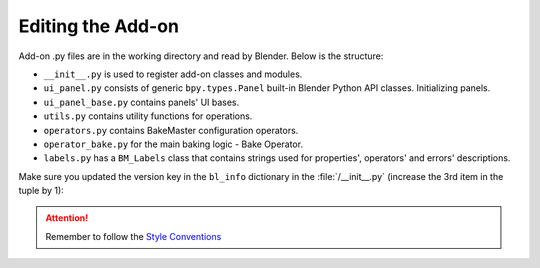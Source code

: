 ==================
Editing the Add-on
==================

Add-on .py files are in the working directory and read by Blender. Below is the structure:

- ``__init__.py`` is used to register add-on classes and modules.
- ``ui_panel.py`` consists of generic ``bpy.types.Panel`` built-in Blender Python API classes. Initializing panels.
- ``ui_panel_base.py`` contains panels' UI bases.
- ``utils.py`` contains utility functions for operations.
- ``operators.py`` contains BakeMaster configuration operators.
- ``operator_bake.py`` for the main baking logic - Bake Operator.
- ``labels.py`` has a ``BM_Labels`` class that contains strings used for properties', operators' and errors' descriptions.

Make sure you updated the version key in the ``bl_info`` dictionary in the :file:`/__init__.py` (increase the 3rd item in the tuple by 1):

.. code-block:: python
    :lineno-start: 17
    :emphasize-lines: 6

    ...
    bl_info = {
        "name" : "BakeMaster",
        "description" : "Bake various PBR-based or Cycles maps with ease and comfort",
        "author" : "kemplerart",
        "version" : (1, 0, 0), # (1, 0, 0) -> (1, 0, 1)
        "blender" : (2, 83, 0),
        "location" : "View3D > Sidebar > BakeMaster",
        "warning" : "",
        "wiki_url": "",
        "tracker_url": "",
        "category" : "Material"
    }
    ...

.. attention:: 
    Remember to follow the `Style Conventions <https://docs.blender.org/api/current/info_best_practice.html#style-conventions>`__